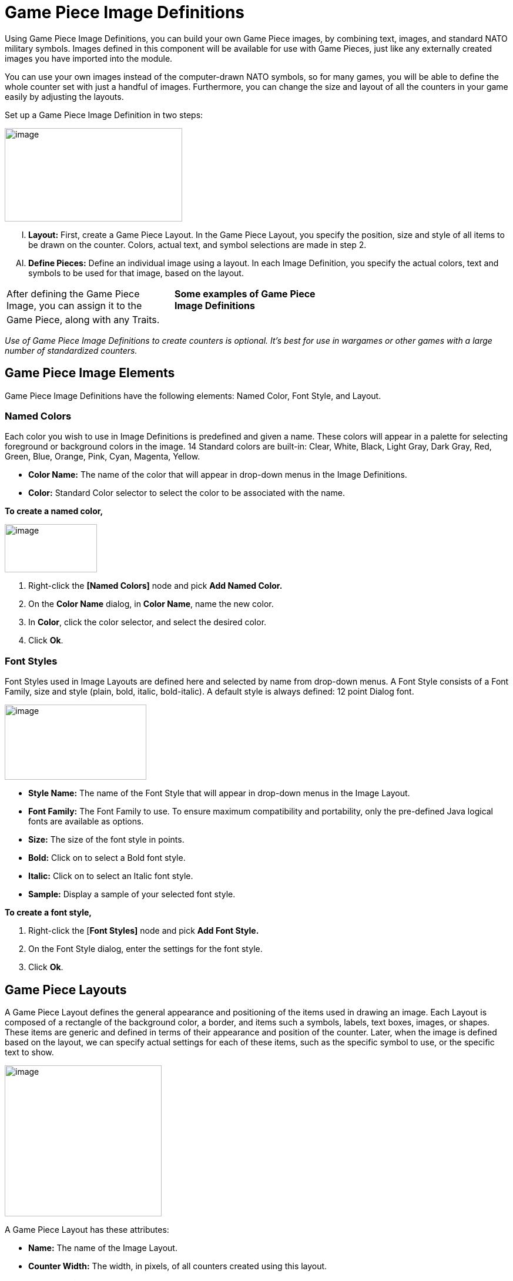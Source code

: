 = Game Piece Image Definitions

Using Game Piece Image Definitions, you can build your own Game Piece images, by combining text, images, and standard NATO military symbols. Images defined in this component will be available for use with Game Pieces, just like any externally created images you have imported into the module.

You can use your own images instead of the computer-drawn NATO symbols, so for many games, you will be able to define the whole counter set with just a handful of images. Furthermore, you can change the size and layout of all the counters in your game easily by adjusting the layouts.

Set up a Game Piece Image Definition in two steps:

image:_images/image171.png[image,width=302,height=159]

[upperalpha, start=9]
. *Layout:* First, create a Game Piece Layout. In the Game Piece Layout, you specify the position, size and style of all items to be drawn on the counter. Colors, actual text, and symbol selections are made in step 2.

[upperalpha, start=35]
. *Define Pieces:* Define an individual image using a layout. In each Image Definition, you specify the actual colors, text and symbols to be used for that image, based on the layout.

[cols=",,",]
|============================================================
a|
After defining the Game Piece Image, you can assign it to the

a|
*Some examples of Game Piece Image Definitions*

|
|Game Piece, along with any Traits. | |
|============================================================

_Use of Game Piece Image Definitions to create counters is optional. Itʼs best for use in wargames or other games with a large number of standardized counters._

== Game Piece Image Elements

Game Piece Image Definitions have the following elements: Named Color, Font Style, and Layout.

=== Named Colors

Each color you wish to use in Image Definitions is predefined and given a name. These colors will appear in a palette for selecting foreground or background colors in the image. 14 Standard colors are built-in: Clear, White, Black, Light Gray, Dark Gray, Red, Green, Blue, Orange, Pink, Cyan, Magenta, Yellow.

* *Color Name:* The name of the color that will appear in drop-down menus in the Image Definitions.
* *Color:* Standard Color selector to select the color to be associated with the name.

*To create a named color,*

image:_images/image173.png[image,width=157,height=82]

. Right-click the *[Named Colors]* node and pick *Add Named Color.*
. On the *Color Name* dialog, in *Color Name*, name the new color.
. In *Color*, click the color selector, and select the desired color.
. Click *Ok*.

=== Font Styles

Font Styles used in Image Layouts are defined here and selected by name from drop-down menus. A Font Style consists of a Font Family, size and style (plain, bold, italic, bold-italic). A default style is always defined: 12 point Dialog font.

image:_images/image174.png[image,width=241,height=128]

* *Style Name:* The name of the Font Style that will appear in drop-down menus in the Image Layout.
* *Font Family:* The Font Family to use. To ensure maximum compatibility and portability, only the pre-defined Java logical fonts are available as options.
* *Size:* The size of the font style in points.
* *Bold:* Click on to select a Bold font style.
* *Italic:* Click on to select an Italic font style.
* *Sample:* Display a sample of your selected font style.

*To create a font style,*

. Right-click the [*Font Styles]* node and pick *Add Font Style.*
. On the Font Style dialog, enter the settings for the font style.
. Click *Ok*.

== Game Piece Layouts

A Game Piece Layout defines the general appearance and positioning of the items used in drawing an image. Each Layout is composed of a rectangle of the background color, a border, and items such a symbols, labels, text boxes, images, or shapes. These items are generic and defined in terms of their appearance and position of the counter. Later, when the image is defined based on the layout, we can specify actual settings for each of these items, such as the specific symbol to use, or the specific text to show.

image:_images/image176.png[image,width=267,height=257]

A Game Piece Layout has these attributes:

* *Name:* The name of the Image Layout.
* *Counter Width:* The width, in pixels, of all counters created using this layout.
* *Counter Height:* The height, in pixels, of all counters created using this layout.
* *Border Style:* The border style for all counters created using this layout. Border styles available are:

[loweralpha, start=15]
. _Plain:_ Single-pixel line of defined color.

[loweralpha, start=15]
. _Fancy:_ Two-pixel shaded line of defined color. Mild 3D effect.

[loweralpha, start=15]
. _3D_: A three-dimensional shaded border. Two pixels

wide, color automatically determined from background color.

[loweralpha, start=15]
. _None:_ No Border

* *Symbol:* A Symbol is a generic symbol to be drawn by VASSAL. These must be NATO Unit Symbols. The particular symbol is chosen in the Game Piece Image.
[loweralpha, start=16]
. *Name:* The name of the Item. Items must be uniquely named within an Image Layout.

image:_images/image177.png[image,width=256,height=101]

[loweralpha, start=15]
. *Location:* Select the location of the item on the counter.

[loweralpha, start=15]
. *Symbol Set:* Select the Symbol Set to use. (The only symbol set available currently is standard NATO Unit Symbols.)

[loweralpha, start=15]
. *Width:* The width of the body of the symbol in pixels.

[loweralpha, start=15]
. *Height:* The height of the body of the symbol (not including the Size specifier) in pixels.

[loweralpha, start=15]
. *Line Width:* The width of the line (in pixels) used to draw the symbol. Fractional line widths can be used. The lines are drawn with anti-aliasing turned on, to produce smooth looking lines of any width. When using a small symbol size, a line width of 1.0 will usually give the best results.
[loweralpha, start=15]
.. _________________________________________________________________________________________________________________________________
*Advanced Options:* If selected, you can specify values for X and Y offset, Rotation, and whether or not to anti-alias the image.

* *Label:* A Label is a text label drawn in a particular font at a particular location. The value of the text can be specified in the individual images or in the layout, in which case all images using this layout share the same value.
[loweralpha, start=16]
. *Name:* The name of the Item. Items must be uniquely named within an Image Layout.

[loweralpha, start=15]
. *Location:* Select the location of the item on the counter. The location also determines the text justification, i.e. selecting Top Left ensures that the upper left corner of the text is in the upper left corner of the image. Once the justification is set by the Location, you can still use the X/Y offset in the advanced options to place the text in a different location.

[loweralpha, start=15]
. *Font Style:* Select the name of the Font Style to be used for this Text Item.

[loweralpha, start=15]
. *Text is:* Select whether the text is specified in the layout or in the images.
[loweralpha, start=15]
.. _________________________________________________________________________________________________________________________________
*Advanced Options:* If selected, you can specify values for X and Y offset, Rotation, and whether or not to anti-alias the image.

* *Text Box:* A Text Box Item is multi-line area of text drawn in a particular font at a particular location. The value of the text can be specified in the individual images or in the layout, in which case all images using this layout share the same value.
[loweralpha, start=16]
. *Name:* The name of the Item. Items must be uniquely named within an Image Layout.

image:_images/image179.png[image,width=264,height=144]

[loweralpha, start=15]
. *Location:* Select the location of the item on the counter. The location also determines the text justification, i.e. selecting Top Left ensures that the upper left corner of the text is in the upper left corner of the image. Once the justification is set by the Location, you can still use the X/Y offset in the advanced options to place the text in a different location.

[loweralpha, start=15]
. *Use HTML:* If selected, then the contents will be interpreted as HTML.

[loweralpha, start=15]
. *Font Style:* Select the name of the Font Style to be used for this Text Item.

[loweralpha, start=15]
. *Text is:* Select whether the text is specified in the layout or in the images.
[loweralpha, start=15]
.. _________________________________________________________________________________________________________________________________
*Advanced Options:* If selected, you can specify values for X and Y offset, Rotation, and whether or not to anti-alias the image.

* *Image:* An Image item is an imported image.
[loweralpha, start=16]
. *Name:* The name of the Item. Items must be uniquely named within an Image Layout.

[loweralpha, start=15]
. *Location:* Select the location of the item on the counter.

[loweralpha, start=15]
. *Image is:* Specify whether the image is specified in this layout or in the images that use this layout. Use the File Open Dialog box to locate a copy of the image you wish to use on your PC. When you save the module, VASSAL will attempt to copy this image into the images folder within the module zip file. You can also manually copy images into your images folder.

image:_images/image180.png[image,width=328,height=80]

[loweralpha, start=15]
. *Advanced Options:* If selected, you can specify values for X and Y offset.

* *Shape:* A Shape Item is a simple geometric shape.
[loweralpha, start=16]
. *Name:* The name of the Item. Items must be uniquely named within an Image Layout.

[loweralpha, start=15]
. *Location:* Select the location of the item on the counter.

[loweralpha, start=15]
. *Width:* Select the width of the shape.

[loweralpha, start=15]
. *Height:* Select the height of the shape.

[loweralpha, start=15]
. *Shape:* Select the type of shape.

[loweralpha, start=15]
. *Bevel:* For Rounded Rectangle shapes, larger bevel values mean rounder corners.
[loweralpha, start=15]
.. _______________________________________________________________________________________________________________________
*Advanced Options:* If selected, you can specify values for X and Y offset, and whether or not to anti-alias the image.

* *Items List:* Items are drawn in the layout based on their order in this list. An item at the top of the list will be drawn on top of the items below it. An item below another item in the list will also be drawn below it in the Layout. Use these buttons to control items in the Items List:
[loweralpha, start=16]
. *Remove:* Removes the selected Item.

_*Game Piece Image Definitions: Game Piece Images*_

[loweralpha, start=15]
. *Up/Down:* These move the selected Item up or down in the list and cause the item to be drawn on top of, or below, the other elements.

_*Creating a Game Piece Layout*_

As you design the Layout, a preview is shown in the *Game Piece Layout* dialog box.

*To create a Game Piece Layout,*

. Right-click the *[Game Piece Layouts]* node and pick *Add Game Piece Layout.*
. On the *Game Piece Layout* dialog, specify the elements of the layout.

[loweralpha, start=15]
. *Name*

[loweralpha, start=15]
. *Counter Width and Counter Height*
[loweralpha, start=15]
.. ______________
*Border Style*

[arabic, start=3]
. Select one or more items to include in the Layout by clicking the corresponding button, and then entering the details of the item. Repeat for any additional items.
. Click *Ok*.

== Game Piece Images

Now that youʼve created a Named Color, Font Style, and a Game Piece Layout, you can create one or more images that use these elements, and choose specific values for the layout items.

For example, we can create a Game Piece Layout called British Unit. The Layout uses a brown background and a Symbol Item placed in the center of the Layout. When we define an image based on the Layout, we can choose a specific NATO symbol to appear in the Layout (for example, Cavalry or Infantry). We can then save each image we create and use them when we assign images to Game Pieces.

A Game Piece Image has these attributes:

* *Name:* Specify a name for the image definition. This is the name under which this image will appear in the image-selector drop-down menu in a Game Piece Trait's Properties.
* *Background Color:* Select a background color for the image from the drop down list of available colors.
* *Items:* The Items panel shows the configurable items that make up your image layout. Click on an item to display the configurable options for that item in the bottom display panel. There is a different display panel for each type of item.

*Symbol Item Configuration*

* *Unit Size:* Select the NATO Unit Size specifier from the drop-down menu.
* *1st Symbol:* Select the Primary NATO Symbol from the drop-down menu.
* *2nd Symbol:* Select the Secondary NATO Symbol from the drop-down menu.
* *Symbol Color:* Select the color used to draw the symbol lines.
* *Background Color:* Select the color to use for the background of the symbol body.
* *Size Color:* Select the color used to draw the Size Specifier drawn above the symbol body.

*Label Item Configuration*

* *Value:* Enter the text to display on the image.
* *Foreground Color:* Select the color to use to draw the text.
* *Background Color:* Select the color to use to draw a box behind the text.

*Text Box Item Configuration*

* *Value:* Enter the text to display on the image.
* *Text Color*: Select the color to use to draw the text.
* *Background Color:* Select the color to use to draw a box behind the text.

_*Game Piece Image Definitions: Game Piece Images*_

*Image Item Configuration*

Import an image to draw at the position specified in the layout.

*Shape Item Configuration*

* *Foreground Color:* Select the fill color for the shape.
* *Background Color:* Select the color for the shape's outline.

_*Creating a Game Piece Image*_

*To create a Game Piece Image,*

. In the *[Game Piece Layouts]* node, select a Game Piece Layout with which to create an image.
. Right-click the node and choose *Add Game Piece Image.*
. In the *Game Piece Image* dialog, specify the *Name* and *Background Color.*
. In the *Items* list, select an item and specify the details of the item for this particular image. Repeat for all additional Items in the list.
. Click *Ok*.

Once youʼve created an image, it will appear in the image-chooser drop-down list alongside imported images. You can then assign the Game Piece Image to Game Pieces. See page 40 for information on creating Game Pieces.
